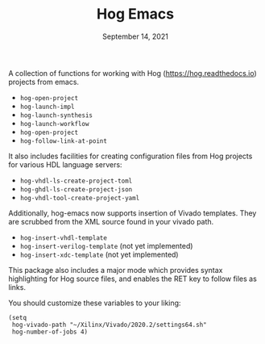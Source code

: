 #+TITLE:   Hog Emacs
#+DATE:    September 14, 2021
#+STARTUP: inlineimages nofold

A collection of functions for working with Hog ([[https://hog.readthedocs.io/][https://hog.readthedocs.io]]) projects from emacs.

- ~hog-open-project~
- ~hog-launch-impl~
- ~hog-launch-synthesis~
- ~hog-launch-workflow~
- ~hog-open-project~
- ~hog-follow-link-at-point~

It also includes facilities for creating configuration files from Hog projects for various HDL language servers:

- ~hog-vhdl-ls-create-project-toml~
- ~hog-ghdl-ls-create-project-json~
- ~hog-vhdl-tool-create-project-yaml~

Additionally, hog-emacs now supports insertion of Vivado templates. They are scrubbed from the XML
source found in your vivado path.

- ~hog-insert-vhdl-template~
- ~hog-insert-verilog-template~ (not yet implemented)
- ~hog-insert-xdc-template~ (not yet implemented)

This package also includes a major mode which provides syntax highlighting for
Hog source files, and enables the RET key to follow files as links.

You should customize these variables to your liking:
#+begin_src  elisp
(setq
 hog-vivado-path "~/Xilinx/Vivado/2020.2/settings64.sh"
 hog-number-of-jobs 4)
#+end_src
